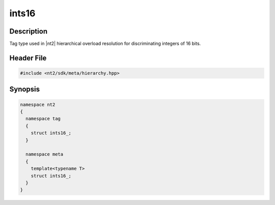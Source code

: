 .. _tag_ints16_:

ints16
=======

.. index::
    single: ints16_ (tag)
    single: tag; ints16_
    single: ints16_ (meta)
    single: meta; ints16_

Description
^^^^^^^^^^^
Tag type used in |nt2| hierarchical overload resolution for discriminating
integers of 16 bits.

Header File
^^^^^^^^^^^

.. code-block:: cpp

  #include <nt2/sdk/meta/hierarchy.hpp>

Synopsis
^^^^^^^^

.. code-block:: cpp

  namespace nt2
  {
    namespace tag
    {
      struct ints16_;
    }
    
    namespace meta
    {
      template<typename T>
      struct ints16_;
    }
  }

.. seealso::

  :ref:`sdk_tags`
